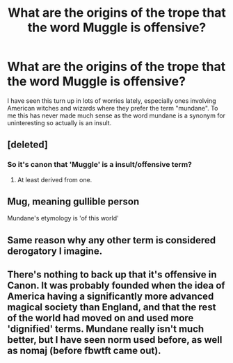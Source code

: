 #+TITLE: What are the origins of the trope that the word Muggle is offensive?

* What are the origins of the trope that the word Muggle is offensive?
:PROPERTIES:
:Author: kingsoloman28
:Score: 7
:DateUnix: 1493237620.0
:DateShort: 2017-Apr-27
:FlairText: Discussion
:END:
I have seen this turn up in lots of worries lately, especially ones involving American witches and wizards where they prefer the term "mundane". To me this has never made much sense as the word mundane is a synonym for uninteresting so actually is an insult.


** [deleted]
:PROPERTIES:
:Score: 13
:DateUnix: 1493238016.0
:DateShort: 2017-Apr-27
:END:

*** So it's canon that 'Muggle' is a insult/offensive term?
:PROPERTIES:
:Author: Starboost3
:Score: 2
:DateUnix: 1493282022.0
:DateShort: 2017-Apr-27
:END:

**** At least derived from one.
:PROPERTIES:
:Author: girlikecupcake
:Score: 1
:DateUnix: 1493327176.0
:DateShort: 2017-Apr-28
:END:


** Mug, meaning gullible person

Mundane's etymology is 'of this world'
:PROPERTIES:
:Author: viol8er
:Score: 4
:DateUnix: 1493237850.0
:DateShort: 2017-Apr-27
:END:


** Same reason why any other term is considered derogatory I imagine.
:PROPERTIES:
:Author: blandge
:Score: 2
:DateUnix: 1493252511.0
:DateShort: 2017-Apr-27
:END:


** There's nothing to back up that it's offensive in Canon. It was probably founded when the idea of America having a significantly more advanced magical society than England, and that the rest of the world had moved on and used more 'dignified' terms. Mundane really isn't much better, but I have seen norm used before, as well as nomaj (before fbwtft came out).
:PROPERTIES:
:Author: difinity1
:Score: 1
:DateUnix: 1493794933.0
:DateShort: 2017-May-03
:END:
